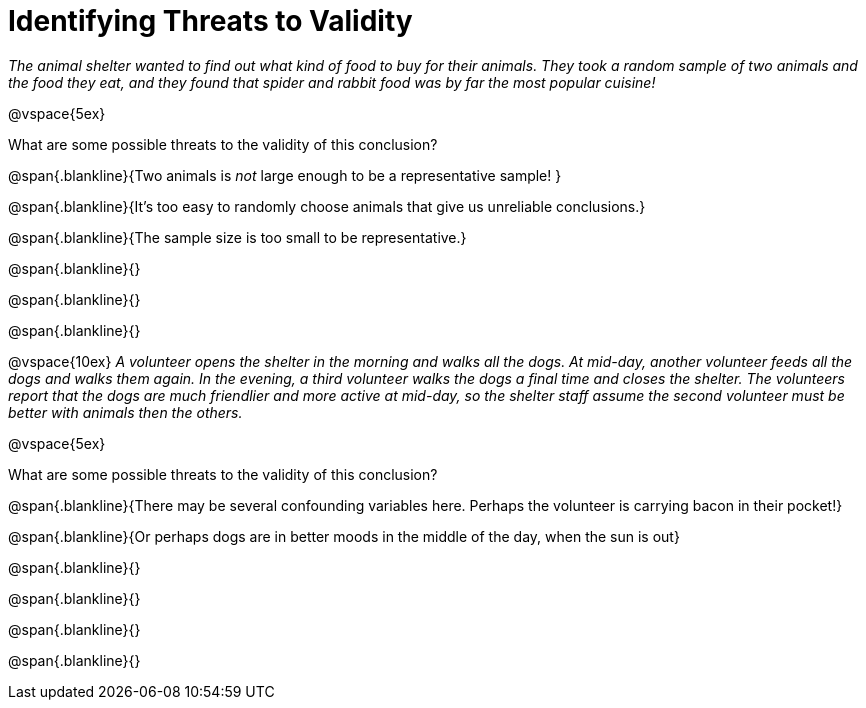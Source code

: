 = Identifying Threats to Validity

_The animal shelter wanted to find out what kind of food to buy for their animals. They took a random sample of two animals and the food they eat, and they found that spider and rabbit food was by far the most popular cuisine!_

@vspace{5ex}

What are some possible threats to the validity of this conclusion?

@span{.blankline}{Two animals is _not_ large enough to be a representative sample! }

@span{.blankline}{It's too easy to randomly choose animals that give us unreliable conclusions.}

@span{.blankline}{The sample size is too small to be representative.}

@span{.blankline}{}

@span{.blankline}{}

@span{.blankline}{}

@vspace{10ex}
_A volunteer opens the shelter in the morning and walks all the dogs. At mid-day, another volunteer feeds all the dogs and walks them again. In the evening, a third volunteer walks the dogs a final time and closes the shelter. The volunteers report that the dogs are much friendlier and more active at mid-day, so the shelter staff assume the second volunteer must be better with animals then the others._

@vspace{5ex}

What are some possible threats to the validity of this conclusion?

@span{.blankline}{There may be several confounding variables here. Perhaps the volunteer is carrying bacon in their pocket!}

@span{.blankline}{Or perhaps dogs are in better moods in the middle of the day, when the sun is out}

@span{.blankline}{}

@span{.blankline}{}

@span{.blankline}{}

@span{.blankline}{}
